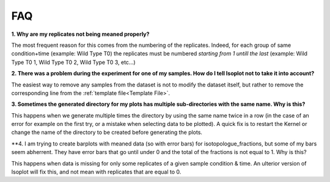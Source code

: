 FAQ
===

**1. Why are my replicates not being meaned properly?**

The most frequent reason for this comes from the numbering of the replicates. Indeed,
for each group of same condition+time (example: Wild Type T0) the replicates must
be numbered *starting from 1 untill the last* (example: Wild Type T0 1, Wild Type T0 2,
Wild Type T0 3, etc...)

**2. There was a problem during the experiment for one of my samples. How do I tell
Isoplot not to take it into account?**

The easiest way to remove any samples from the dataset is not to modify the dataset itself,
but rather to remove the corresponding line from the :ref:`template file<Template File>`.

**3. Sometimes the generated directory for my plots has multiple sub-directories with the
same name. Why is this?**

This happens when we generate multiple times the directory by using the same name twice in a row
(in the case of an error for example on the first try, or a mistake when selecting data to be
plotted). A quick fix is to restart the Kernel or change the name of the directory to be created
before generating the plots.

**4. I am trying to create barplots with meaned data (so with error bars) for isotopologue_fractions,
but some of my bars seem abherrent. They have error bars that go until under 0 and the total of the
fractions is not equal to 1. Why is this?

This happens when data is missing for only some replicates of a given sample condition & time. An ulterior
version of Isoplot will fix this, and not mean with replicates that are equal to 0.